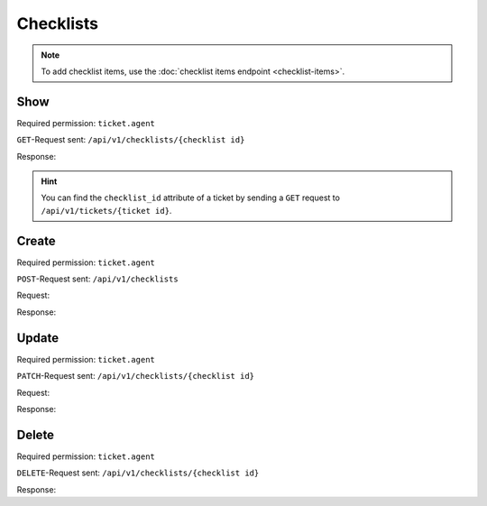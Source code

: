 Checklists
==========

.. note:: To add checklist items, use the
   :doc:`checklist items endpoint <checklist-items>`.

Show
----

Required permission: ``ticket.agent``

``GET``-Request sent: ``/api/v1/checklists/{checklist id}``

Response:

.. code-block:: json
   :force:

   # HTTP-Code 200 OK

   {
      "name": "Return order",
      "sorted_item_ids": [
         "18",
         "19",
         "20",
         "21"
      ],
      "updated_by_id": 3,
      "created_by_id": 3,
      "ticket_id": 4,
      "id": 6,
      "created_at": "2024-10-15T08:47:50.860Z",
      "updated_at": "2024-10-15T08:50:52.698Z",
      "item_ids": [
         18,
         19,
         20,
         21
      ]
   }

.. hint:: You can find the ``checklist_id`` attribute of a ticket by sending a
   ``GET`` request to ``/api/v1/tickets/{ticket id}``.

Create
------

Required permission: ``ticket.agent``

``POST``-Request sent: ``/api/v1/checklists``

Request:

.. code-block:: json
   :force:

   {
      "ticket_id": 7,
      "template_id": 1
   }

Response:

.. code-block:: json
   :force:

   # HTTP-Code 200 OK

   {
      "id": 13,
      "assets": {
         "Checklist": {
            "13": {
               "id": 13,
               "name": "Return order",
               "sorted_item_ids": [
                  "36",
                  "37",
                  "38",
                  "39"
               ],
               "created_by_id": 3,
               "updated_by_id": 3,
               "created_at": "2024-11-06T13:52:03.826Z",
               "updated_at": "2024-11-06T13:52:03.916Z",
               "item_ids": [
                  36,
                  37,
                  38,
                  39
               ]
            }
         },
         "ChecklistItem": {
            "36": {
               "id": 36,
               "text": "Prepare shipment",
               "checked": false,
               "checklist_id": 13,
               "created_by_id": 3,
               "updated_by_id": 3,
               "ticket_id": null,
               "created_at": "2024-11-06T13:52:03.874Z",
               "updated_at": "2024-11-06T13:52:03.874Z"
            },
            "37": {
               "id": 37,
               "text": "Inform customer",
               "checked": false,
               "checklist_id": 13,
               "created_by_id": 3,
               "updated_by_id": 3,
               "ticket_id": null,
               "created_at": "2024-11-06T13:52:03.888Z",
               "updated_at": "2024-11-06T13:52:03.888Z"
            },
            "38": {
               "id": 38,
               "text": "Hand over the goods to the shipping company",
               "checked": false,
               "checklist_id": 13,
               "created_by_id": 3,
               "updated_by_id": 3,
               "ticket_id": null,
               "created_at": "2024-11-06T13:52:03.898Z",
               "updated_at": "2024-11-06T13:52:03.898Z"
            },
            "39": {
               "id": 39,
               "text": "Check whether return has arrived",
               "checked": false,
               "checklist_id": 13,
               "created_by_id": 3,
               "updated_by_id": 3,
               "ticket_id": null,
               "created_at": "2024-11-06T13:52:03.907Z",
               "updated_at": "2024-11-06T13:52:03.907Z"
            }
         },
         "Ticket": {
            "7": {
               "checklist_id": 13,
               "updated_by_id": 3,
               "number": "16007",
               "title": "complaint wrong items in order #55194711",
               "customer_id": 6,
               "organization_id": 3,
               "group_id": 1,
               "owner_id": 1,
               "state_id": 4,
               "pending_time": null,
               "priority_id": 2,
               "id": 7,
               "note": null,
               "first_response_at": null,
               "first_response_escalation_at": null,
               "first_response_in_min": null,
               "first_response_diff_in_min": null,
               "close_at": "2024-11-06T11:57:07.439Z",
               "close_escalation_at": null,
               "close_in_min": null,
               "close_diff_in_min": null,
               "update_escalation_at": null,
               "update_in_min": null,
               "update_diff_in_min": null,
               "last_close_at": "2024-11-06T11:57:07.439Z",
               "last_contact_at": "2024-09-05T12:05:17.455Z",
               "last_contact_agent_at": "2024-09-05T12:05:17.455Z",
               "last_contact_customer_at": "2024-09-04T14:05:17.394Z",
               "last_owner_update_at": null,
               "create_article_type_id": 1,
               "create_article_sender_id": 2,
               "article_count": 2,
               "escalation_at": null,
               "type": null,
               "time_unit": null,
               "preferences": {},
               "created_by_id": 6,
               "created_at": "2024-09-04T14:05:17.394Z",
               "updated_at": "2024-11-06T13:52:03.918Z",
               "referencing_checklist_ids": [],
               "article_ids": [
                  13,
                  14
               ],
               "ticket_time_accounting_ids": []
            }
         },
         "Group": {
            "1": {
               "id": 1,
               "signature_id": 1,
               "email_address_id": null,
               "name": "Sales",
               "name_last": "Sales",
               "parent_id": null,
               "assignment_timeout": null,
               "follow_up_possible": "yes",
               "reopen_time_in_days": null,
               "follow_up_assignment": true,
               "active": true,
               "shared_drafts": true,
               "note": "Standard Group/Pool for Tickets.",
               "updated_by_id": 1,
               "created_by_id": 1,
               "created_at": "2024-11-05T14:04:59.574Z",
               "updated_at": "2024-11-05T14:05:09.464Z",
               "user_ids": [
                  4,
                  3,
                  5
               ]
            },
            "2": {
               "id": 2,
               "signature_id": null,
               "email_address_id": null,
               "name": "2nd Level",
               "name_last": "2nd Level",
               "parent_id": null,
               "assignment_timeout": null,
               "follow_up_possible": "yes",
               "reopen_time_in_days": null,
               "follow_up_assignment": true,
               "active": true,
               "shared_drafts": true,
               "note": null,
               "updated_by_id": 1,
               "created_by_id": 1,
               "created_at": "2024-11-05T14:05:08.581Z",
               "updated_at": "2024-11-05T14:05:09.477Z",
               "user_ids": [
                  4,
                  3,
                  5
               ]
            },
            "3": {
               "id": 3,
               "signature_id": null,
               "email_address_id": null,
               "name": "Service Desk",
               "name_last": "Service Desk",
               "parent_id": null,
               "assignment_timeout": null,
               "follow_up_possible": "yes",
               "reopen_time_in_days": null,
               "follow_up_assignment": true,
               "active": true,
               "shared_drafts": true,
               "note": null,
               "updated_by_id": 1,
               "created_by_id": 1,
               "created_at": "2024-11-05T14:05:08.610Z",
               "updated_at": "2024-11-05T14:05:09.485Z",
               "user_ids": [
                  4,
                  3,
                  5
               ]
            }
         },
         "User": {
            "1": {
               "id": 1,
               "organization_id": null,
               "login": "-",
               "firstname": "-",
               "lastname": "",
               "email": "",
               "image": null,
               "image_source": null,
               "web": "",
               "phone": "",
               "fax": "",
               "mobile": "",
               "department": "",
               "street": "",
               "zip": "",
               "city": "",
               "country": "",
               "address": "",
               "vip": false,
               "verified": false,
               "active": false,
               "note": "",
               "last_login": null,
               "source": null,
               "login_failed": 0,
               "out_of_office": false,
               "out_of_office_start_at": null,
               "out_of_office_end_at": null,
               "out_of_office_replacement_id": null,
               "preferences": {},
               "updated_by_id": 1,
               "created_by_id": 1,
               "created_at": "2024-11-05T14:04:58.476Z",
               "updated_at": "2024-11-05T14:04:58.476Z",
               "role_ids": [],
               "two_factor_preference_ids": [],
               "organization_ids": [],
               "authorization_ids": [],
               "overview_sorting_ids": [],
               "group_ids": {}
            },
            "6": {
               "id": 6,
               "organization_id": 3,
               "login": "anna@example.com",
               "firstname": "Anna",
               "lastname": "Lopez",
               "email": "anna@example.com",
               "image": "4b1cb1fae2e608ffa72099774e1f57ad",
               "image_source": null,
               "web": "",
               "phone": "415-123-5858",
               "fax": "",
               "mobile": "",
               "department": null,
               "street": "",
               "zip": "",
               "city": "",
               "country": "",
               "address": "Golden Gate Bridge\nSan Francisco, CA 94129",
               "vip": false,
               "verified": false,
               "active": true,
               "note": "likes espresso romano - recommended espresso con panna",
               "last_login": null,
               "source": null,
               "login_failed": 0,
               "out_of_office": false,
               "out_of_office_start_at": null,
               "out_of_office_end_at": null,
               "out_of_office_replacement_id": null,
               "preferences": {
                  "lat": 37.8176155,
                  "lng": -122.47831227441239,
                  "tickets_closed": 2,
                  "tickets_open": 1
               },
               "updated_by_id": 3,
               "created_by_id": 1,
               "created_at": "2024-11-05T14:05:09.670Z",
               "updated_at": "2024-11-06T11:57:10.165Z",
               "role_ids": [
                  3
               ],
               "two_factor_preference_ids": [],
               "organization_ids": [],
               "authorization_ids": [],
               "overview_sorting_ids": [],
               "group_ids": {}
            },
            "7": {
               "id": 7,
               "organization_id": 3,
               "login": "samuel@example.com",
               "firstname": "Samuel",
               "lastname": "Lee",
               "email": "samuel@example.com",
               "image": "5911d228f3588c36a72d80eb0c1e4d08",
               "image_source": null,
               "web": "",
               "phone": "855-666-7777",
               "fax": "",
               "mobile": "",
               "department": null,
               "street": "",
               "zip": "",
               "city": "",
               "country": "",
               "address": "5201 Blue Lagoon Drive\n8th Floor & 9th Floor\nMiami, FL 33126",
               "vip": false,
               "verified": false,
               "active": true,
               "note": "likes americano, did order two units",
               "last_login": null,
               "source": null,
               "login_failed": 0,
               "out_of_office": false,
               "out_of_office_start_at": null,
               "out_of_office_end_at": null,
               "out_of_office_replacement_id": null,
               "preferences": {
                  "tickets_closed": 1,
                  "tickets_open": 1
               },
               "updated_by_id": 3,
               "created_by_id": 1,
               "created_at": "2024-11-05T14:05:10.244Z",
               "updated_at": "2024-11-06T13:51:06.168Z",
               "role_ids": [
                  3
               ],
               "two_factor_preference_ids": [],
               "organization_ids": [],
               "authorization_ids": [],
               "overview_sorting_ids": [],
               "group_ids": {}
            },
            "8": {
               "id": 8,
               "organization_id": 3,
               "login": "emily@example.com",
               "firstname": "Emily",
               "lastname": "Adams",
               "email": "emily@example.com",
               "image": "99ba64a89f7783c099c304c9b00ff9e8",
               "image_source": null,
               "web": "",
               "phone": "0061 2 1234 7777",
               "fax": "",
               "mobile": "",
               "department": null,
               "street": "",
               "zip": "",
               "city": "",
               "country": "",
               "address": "Bennelong Point\nSydney NSW 2000",
               "vip": false,
               "verified": false,
               "active": true,
               "note": "did order café au lait, ask next time if the flavor was as expected",
               "last_login": null,
               "source": null,
               "login_failed": 0,
               "out_of_office": false,
               "out_of_office_start_at": null,
               "out_of_office_end_at": null,
               "out_of_office_replacement_id": null,
               "preferences": {
                  "lat": -33.8275368,
                  "lng": 151.0820211
               },
               "updated_by_id": 1,
               "created_by_id": 1,
               "created_at": "2024-11-05T14:05:12.317Z",
               "updated_at": "2024-11-05T14:05:12.858Z",
               "role_ids": [
                  3
               ],
               "two_factor_preference_ids": [],
               "organization_ids": [],
               "authorization_ids": [],
               "overview_sorting_ids": [],
               "group_ids": {}
            },
            "3": {
               "id": 3,
               "organization_id": 2,
               "login": "chris@chrispresso.com",
               "firstname": "Christopher",
               "lastname": "Miller",
               "email": "chris@chrispresso.com",
               "image": "7a6a0d1d94ad2037153cf3a6c1b49a53",
               "image_source": null,
               "web": "",
               "phone": "",
               "fax": "",
               "mobile": "",
               "department": null,
               "street": "",
               "zip": "",
               "city": "",
               "country": "",
               "address": null,
               "vip": false,
               "verified": false,
               "active": true,
               "note": "",
               "last_login": "2024-11-06T08:32:10.202Z",
               "source": null,
               "login_failed": 0,
               "out_of_office": false,
               "out_of_office_start_at": null,
               "out_of_office_end_at": null,
               "out_of_office_replacement_id": null,
               "preferences": {
                  "locale": "en-us",
                  "notification_config": {
                     "matrix": {
                        "create": {
                           "criteria": {
                              "owned_by_me": true,
                              "owned_by_nobody": true,
                              "subscribed": true,
                              "no": false
                           },
                           "channel": {
                              "email": true,
                              "online": true
                           }
                        },
                        "update": {
                           "criteria": {
                              "owned_by_me": true,
                              "owned_by_nobody": true,
                              "subscribed": true,
                              "no": false
                           },
                           "channel": {
                              "email": true,
                              "online": true
                           }
                        },
                        "reminder_reached": {
                           "criteria": {
                              "owned_by_me": true,
                              "owned_by_nobody": false,
                              "subscribed": false,
                              "no": false
                           },
                           "channel": {
                              "email": true,
                              "online": true
                           }
                        },
                        "escalation": {
                           "criteria": {
                              "owned_by_me": true,
                              "owned_by_nobody": false,
                              "subscribed": false,
                              "no": false
                           },
                           "channel": {
                              "email": true,
                              "online": true
                           }
                        }
                     }
                  },
                  "intro": true,
                  "keyboard_shortcuts_clues": true,
                  "theme": "light"
               },
               "updated_by_id": 3,
               "created_by_id": 1,
               "created_at": "2024-11-05T14:05:08.938Z",
               "updated_at": "2024-11-06T08:34:36.031Z",
               "role_ids": [
                  1,
                  2
               ],
               "two_factor_preference_ids": [],
               "organization_ids": [],
               "authorization_ids": [],
               "overview_sorting_ids": [],
               "group_ids": {
                  "1": [
                     "full"
                  ],
                  "2": [
                     "full"
                  ],
                  "3": [
                     "full"
                  ]
               }
            },
            "4": {
               "id": 4,
               "organization_id": 2,
               "login": "jacob@chrispresso.com",
               "firstname": "Jacob",
               "lastname": "Smith",
               "email": "jacob@chrispresso.com",
               "image": "95afc1244af5cb8b77edcd7224c5d5f8",
               "image_source": null,
               "web": "",
               "phone": "",
               "fax": "",
               "mobile": "",
               "department": null,
               "street": "",
               "zip": "",
               "city": "",
               "country": "",
               "address": null,
               "vip": false,
               "verified": false,
               "active": true,
               "note": "",
               "last_login": null,
               "source": null,
               "login_failed": 0,
               "out_of_office": false,
               "out_of_office_start_at": null,
               "out_of_office_end_at": null,
               "out_of_office_replacement_id": null,
               "preferences": {
                  "locale": "en-us",
                  "notification_config": {
                     "matrix": {
                        "create": {
                           "criteria": {
                              "owned_by_me": true,
                              "owned_by_nobody": true,
                              "subscribed": true,
                              "no": false
                           },
                           "channel": {
                              "email": true,
                              "online": true
                           }
                        },
                        "update": {
                           "criteria": {
                              "owned_by_me": true,
                              "owned_by_nobody": true,
                              "subscribed": true,
                              "no": false
                           },
                           "channel": {
                              "email": true,
                              "online": true
                           }
                        },
                        "reminder_reached": {
                           "criteria": {
                              "owned_by_me": true,
                              "owned_by_nobody": false,
                              "subscribed": false,
                              "no": false
                           },
                           "channel": {
                              "email": true,
                              "online": true
                           }
                        },
                        "escalation": {
                           "criteria": {
                              "owned_by_me": true,
                              "owned_by_nobody": false,
                              "subscribed": false,
                              "no": false
                           },
                           "channel": {
                              "email": true,
                              "online": true
                           }
                        }
                     }
                  }
               },
               "updated_by_id": 1,
               "created_by_id": 1,
               "created_at": "2024-11-05T14:05:09.247Z",
               "updated_at": "2024-11-05T14:05:09.329Z",
               "role_ids": [
                  1,
                  2
               ],
               "two_factor_preference_ids": [],
               "organization_ids": [],
               "authorization_ids": [],
               "overview_sorting_ids": [],
               "group_ids": {
                  "1": [
                     "full"
                  ],
                  "2": [
                     "full"
                  ],
                  "3": [
                     "full"
                  ]
               }
            },
            "5": {
               "id": 5,
               "organization_id": 2,
               "login": "emma@chrispresso.com",
               "firstname": "Emma",
               "lastname": "Taylor",
               "email": "emma@chrispresso.com",
               "image": "b64fef91c29105b4a08a2a69be08eda3",
               "image_source": null,
               "web": "",
               "phone": "",
               "fax": "",
               "mobile": "",
               "department": null,
               "street": "",
               "zip": "",
               "city": "",
               "country": "",
               "address": null,
               "vip": false,
               "verified": false,
               "active": true,
               "note": "",
               "last_login": null,
               "source": null,
               "login_failed": 0,
               "out_of_office": false,
               "out_of_office_start_at": null,
               "out_of_office_end_at": null,
               "out_of_office_replacement_id": null,
               "preferences": {
                  "locale": "en-us",
                  "notification_config": {
                     "matrix": {
                        "create": {
                           "criteria": {
                              "owned_by_me": true,
                              "owned_by_nobody": true,
                              "subscribed": true,
                              "no": false
                           },
                           "channel": {
                              "email": true,
                              "online": true
                           }
                        },
                        "update": {
                           "criteria": {
                              "owned_by_me": true,
                              "owned_by_nobody": true,
                              "subscribed": true,
                              "no": false
                           },
                           "channel": {
                              "email": true,
                              "online": true
                           }
                        },
                        "reminder_reached": {
                           "criteria": {
                              "owned_by_me": true,
                              "owned_by_nobody": false,
                              "subscribed": false,
                              "no": false
                           },
                           "channel": {
                              "email": true,
                              "online": true
                           }
                        },
                        "escalation": {
                           "criteria": {
                              "owned_by_me": true,
                              "owned_by_nobody": false,
                              "subscribed": false,
                              "no": false
                           },
                           "channel": {
                              "email": true,
                              "online": true
                           }
                        }
                     }
                  }
               },
               "updated_by_id": 1,
               "created_by_id": 1,
               "created_at": "2024-11-05T14:05:09.444Z",
               "updated_at": "2024-11-05T14:05:09.565Z",
               "role_ids": [
                  2
               ],
               "two_factor_preference_ids": [],
               "organization_ids": [],
               "authorization_ids": [],
               "overview_sorting_ids": [],
               "group_ids": {
                  "1": [
                     "full"
                  ],
                  "2": [
                     "full"
                  ],
                  "3": [
                     "full"
                  ]
               }
            }
         },
         "Organization": {
            "3": {
               "id": 3,
               "name": "Awesome Customer Inc.",
               "shared": true,
               "domain": "",
               "domain_assignment": false,
               "active": true,
               "vip": false,
               "note": "Global distributor of communication and security products, electrical and electronic wire &amp; cable.",
               "updated_by_id": 1,
               "created_by_id": 1,
               "created_at": "2024-11-05T14:05:08.651Z",
               "updated_at": "2024-11-05T14:05:08.651Z",
               "member_ids": [
                  6,
                  7,
                  8
               ],
               "secondary_member_ids": []
            },
            "2": {
               "id": 2,
               "name": "Chrispresso Inc.",
               "shared": true,
               "domain": "",
               "domain_assignment": false,
               "active": true,
               "vip": false,
               "note": "Manufacturer of individual coffee products.",
               "updated_by_id": 1,
               "created_by_id": 1,
               "created_at": "2024-11-05T14:05:08.629Z",
               "updated_at": "2024-11-05T14:05:08.629Z",
               "member_ids": [
                  3,
                  4,
                  5
               ],
               "secondary_member_ids": []
            }
         },
         "Role": {
            "3": {
               "id": 3,
               "name": "Customer",
               "preferences": {},
               "default_at_signup": true,
               "active": true,
               "note": "People who create Tickets ask for help.",
               "updated_by_id": 3,
               "created_by_id": 1,
               "created_at": "2024-11-05T14:04:58.608Z",
               "updated_at": "2024-11-05T14:05:25.323Z",
               "permission_ids": [
                  61,
                  63,
                  64,
                  65,
                  67,
                  68,
                  71
               ],
               "knowledge_base_permission_ids": [],
               "group_ids": {}
            },
            "1": {
               "id": 1,
               "name": "Admin",
               "preferences": {},
               "default_at_signup": false,
               "active": true,
               "note": "To configure your system.",
               "updated_by_id": 1,
               "created_by_id": 1,
               "created_at": "2024-11-05T14:04:58.562Z",
               "updated_at": "2024-11-05T14:04:58.562Z",
               "permission_ids": [
                  1,
                  56,
                  58,
                  62
               ],
               "knowledge_base_permission_ids": [],
               "group_ids": {}
            },
            "2": {
               "id": 2,
               "name": "Agent",
               "preferences": {},
               "default_at_signup": false,
               "active": true,
               "note": "To work on Tickets.",
               "updated_by_id": 1,
               "created_by_id": 1,
               "created_at": "2024-11-05T14:04:58.592Z",
               "updated_at": "2024-11-05T14:04:58.592Z",
               "permission_ids": [
                  52,
                  54,
                  57,
                  60,
                  62
               ],
               "knowledge_base_permission_ids": [],
               "group_ids": {}
            }
         }
      }
   }

Update
------

Required permission: ``ticket.agent``

``PATCH``-Request sent: ``/api/v1/checklists/{checklist id}``

Request:

.. code-block:: json
   :force:

   {
      "name": "New checklist name",
      "sorted_item_ids": [
         "34",
         "33",
         "32"
      ]
   }

Response:

.. code-block:: json
   :force:

   # HTTP-Code 200 OK

   {
      "name": "New checklist name",
      "sorted_item_ids": [
         "34",
         "33",
         "32"
      ],
      "updated_by_id": 3,
      "created_by_id": 3,
      "ticket_id": 7,
      "id": 12,
      "created_at": "2024-10-16T06:57:51.474Z",
      "updated_at": "2024-10-16T07:49:06.923Z",
      "item_ids": [
         32,
         33,
         34
      ]
   }

Delete
------

Required permission: ``ticket.agent``

``DELETE``-Request sent: ``/api/v1/checklists/{checklist id}``

Response:

.. code-block:: json
   :force:

   # HTTP-Code 200 OK